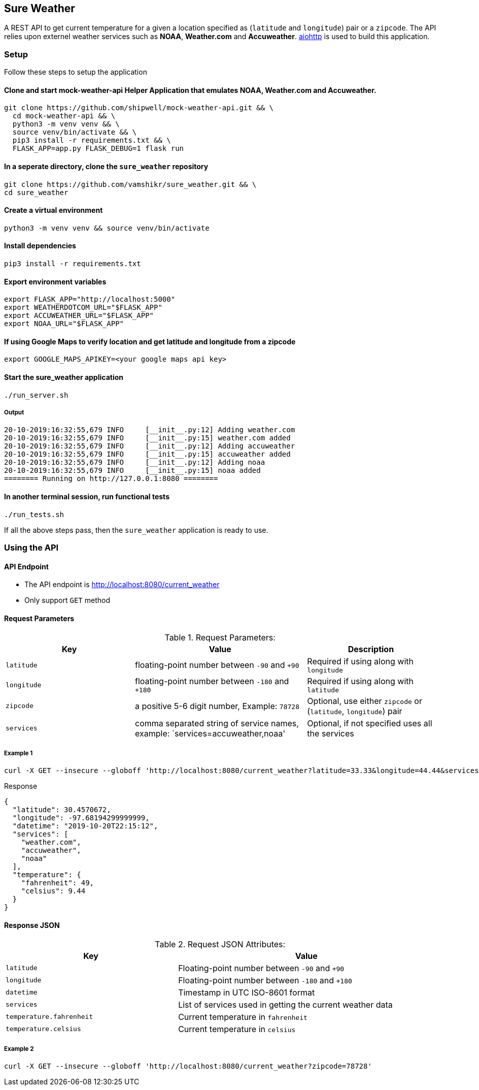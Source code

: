 
## Sure Weather
A REST API to get current temperature for a given a location specified as (`latitude` and `longitude`) pair or a `zipcode`. The API relies upon externel weather services such as **NOAA**, **Weather.com** and **Accuweather**. https://aiohttp.readthedocs.io/en/stable/[aiohttp] is used to build this application.

### Setup
Follow these steps to setup the application

#### Clone and start mock-weather-api Helper Application that emulates **NOAA**, **Weather.com** and **Accuweather**.
```
git clone https://github.com/shipwell/mock-weather-api.git && \
  cd mock-weather-api && \
  python3 -m venv venv && \
  source venv/bin/activate && \
  pip3 install -r requirements.txt && \
  FLASK_APP=app.py FLASK_DEBUG=1 flask run
```

#### In a seperate directory, clone the `sure_weather` repository
```
git clone https://github.com/vamshikr/sure_weather.git && \
cd sure_weather
```

#### Create a virtual environment
```
python3 -m venv venv && source venv/bin/activate
```

#### Install dependencies
```
pip3 install -r requirements.txt
```


#### Export environment variables
```
export FLASK_APP="http://localhost:5000"
export WEATHERDOTCOM_URL="$FLASK_APP"
export ACCUWEATHER_URL="$FLASK_APP"
export NOAA_URL="$FLASK_APP"
```

#### If using Google Maps to verify location and get latitude and longitude from a zipcode
```
export GOOGLE_MAPS_APIKEY=<your google maps api key>
```

#### Start the sure_weather application
```
./run_server.sh
```
##### Output
```
20-10-2019:16:32:55,679 INFO     [__init__.py:12] Adding weather.com
20-10-2019:16:32:55,679 INFO     [__init__.py:15] weather.com added
20-10-2019:16:32:55,679 INFO     [__init__.py:12] Adding accuweather
20-10-2019:16:32:55,679 INFO     [__init__.py:15] accuweather added
20-10-2019:16:32:55,679 INFO     [__init__.py:12] Adding noaa
20-10-2019:16:32:55,679 INFO     [__init__.py:15] noaa added
======== Running on http://127.0.0.1:8080 ========
```

#### In another terminal session, run functional tests
```
./run_tests.sh
```

If all the above steps pass, then the `sure_weather` application is ready to use.

### Using the API

#### API Endpoint
* The API endpoint is http://localhost:8080/current_weather
* Only support `GET` method

#### Request Parameters
[[request-parameters]]
.Request Parameters:
[width="99%",cols="30%,40%v,30%",options="header",style="literal"]
|==========================
| Key | Value | Description
| `latitude` | floating-point number between `-90` and `+90` | Required if using along with `longitude`
| `longitude` | floating-point number between `-180` and `+180` | Required if using along with `latitude`
|`zipcode`| a positive 5-6 digit number, Example: `78728` | Optional, use either `zipcode` or (`latitude`, `longitude`) pair
|`services`| comma separated string of service names, example: `services=accuweather,noaa' | Optional, if not specified uses all the services
|==========================


##### Example 1
```
curl -X GET --insecure --globoff 'http://localhost:8080/current_weather?latitude=33.33&longitude=44.44&services=accuweather,noaa'
```

.Response
```
{
  "latitude": 30.4570672,
  "longitude": -97.68194299999999,
  "datetime": "2019-10-20T22:15:12",
  "services": [
    "weather.com",
    "accuweather",
    "noaa"
  ],
  "temperature": {
    "fahrenheit": 49,
    "celsius": 9.44
  }
}
```

#### Response JSON
[[response-attributes]]
.Request JSON Attributes:
[width="99%",cols="40%,60%v",options="header",style="literal"]
|==========================
| Key | Value
| `latitude` | Floating-point number between `-90` and `+90`
| `longitude` | Floating-point number between `-180` and `+180`
|`datetime`| Timestamp in UTC ISO-8601 format
|`services`| List of services used in getting the current weather data
|`temperature.fahrenheit` | Current temperature in `fahrenheit`
| `temperature.celsius`| Current temperature in `celsius`
|==========================

##### Example 2
```
curl -X GET --insecure --globoff 'http://localhost:8080/current_weather?zipcode=78728'
```
